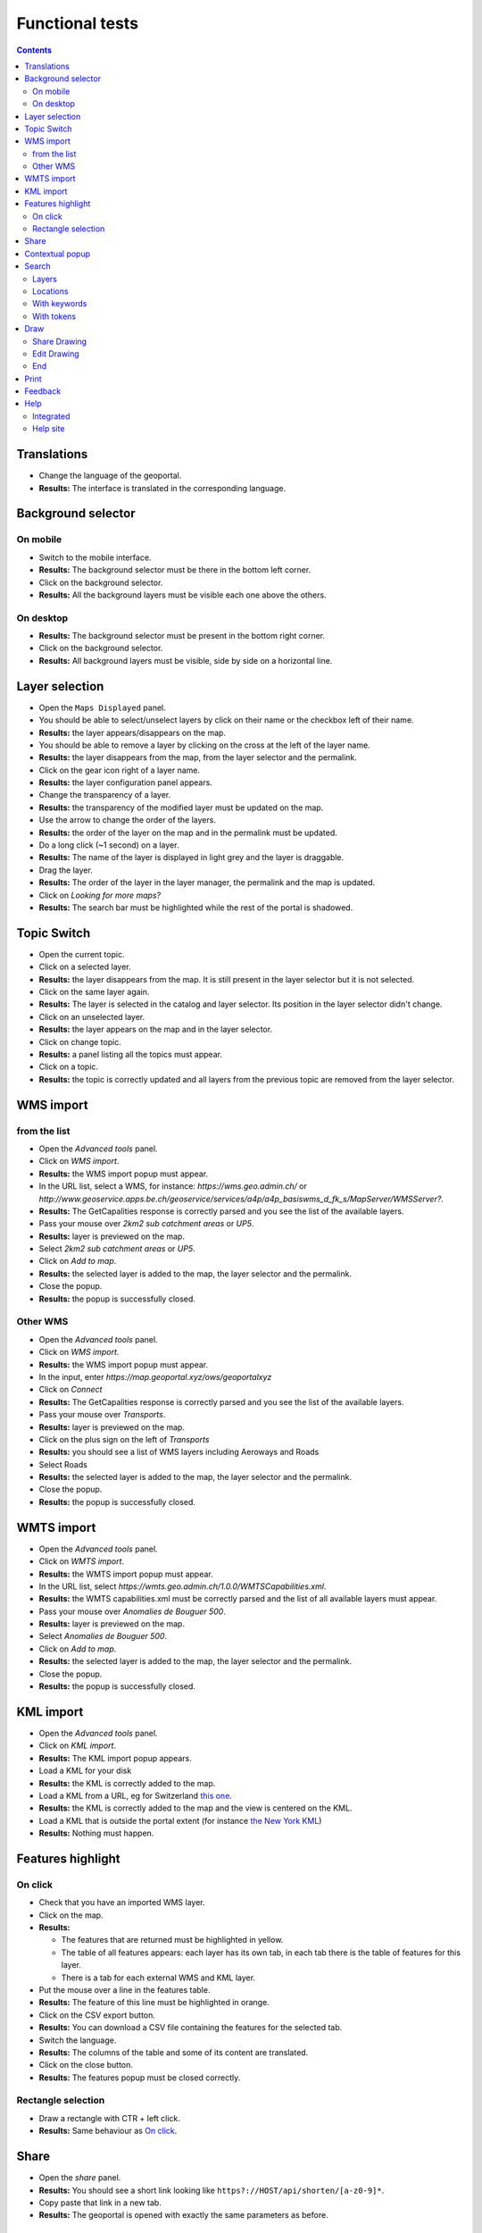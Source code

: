 Functional tests
================

.. contents::


Translations
------------

- Change the language of the geoportal.
- **Results:** The interface is translated in the corresponding language.


Background selector
-------------------

On mobile
~~~~~~~~~

- Switch to the mobile interface.
- **Results:** The background selector must be there in the bottom left corner.
- Click on the background selector.
- **Results:** All the background layers must be visible each one above the
  others.

On desktop
~~~~~~~~~~

- **Results:** The background selector must be present in the bottom right
  corner.
- Click on the background selector.
- **Results:** All background layers must be visible, side by side on a
  horizontal line.


Layer selection
---------------

- Open the ``Maps Displayed`` panel.
- You should be able to select/unselect layers by click on their name or the
  checkbox left of their name.
- **Results:** the layer appears/disappears on the map.
- You should be able to remove a layer by clicking on the cross at the left of
  the layer name.
- **Results:** the layer disappears from the map, from the layer selector and
  the permalink.
- Click on the gear icon right of a layer name.
- **Results:** the layer configuration panel appears.
- Change the transparency of a layer.
- **Results:** the transparency of the modified layer must be updated on the
  map.
- Use the arrow to change the order of the layers.
- **Results:** the order of the layer on the map and in the permalink must be
  updated.
- Do a long click (~1 second) on a layer.
- **Results:** The name of the layer is displayed in light grey and the layer is
  draggable.
- Drag the layer.
- **Results:** The order of the layer in the layer manager, the permalink and
  the map is updated.
- Click on *Looking for more maps?*
- **Results:** The search bar must be highlighted while the rest of the portal
  is shadowed.


Topic Switch
------------

- Open the current topic.
- Click on a selected layer.
- **Results:** the layer disappears from the map. It is still present in the
  layer selector but it is not selected.
- Click on the same layer again.
- **Results:** The layer is selected in the catalog and layer selector. Its
  position in the layer selector didn't change.
- Click on an unselected layer.
- **Results:** the layer appears on the map and in the layer selector.
- Click on change topic.
- **Results:** a panel listing all the topics must appear.
- Click on a topic.
- **Results:** the topic is correctly updated and all layers from the previous
  topic are removed from the layer selector.


WMS import
----------

from the list
~~~~~~~~~~~~~

- Open the *Advanced tools* panel.
- Click on *WMS import*.
- **Results:** the WMS import popup must appear.
- In the URL list, select a WMS, for instance: *https://wms.geo.admin.ch/* or *http://www.geoservice.apps.be.ch/geoservice/services/a4p/a4p_basiswms_d_fk_s/MapServer/WMSServer?*.
- **Results:** The GetCapalities response is correctly parsed and you see the list of the available layers.
- Pass your mouse over *2km2 sub catchment areas* or *UP5*.
- **Results:** layer is previewed on the map.
- Select *2km2 sub catchment areas* or *UP5*.
- Click on *Add to map*.
- **Results:** the selected layer is added to the map, the layer selector and the permalink.
- Close the popup.
- **Results:** the popup is successfully closed.

Other WMS
~~~~~~~~~

- Open the *Advanced tools* panel.
- Click on *WMS import*.
- **Results:** the WMS import popup must appear.
- In the input, enter *https://map.geoportal.xyz/ows/geoportalxyz*
- Click on *Connect*
- **Results:** The GetCapalities response is correctly parsed and you see the list of the available layers.
- Pass your mouse over *Transports*.
- **Results:** layer is previewed on the map.
- Click on the plus sign on the left of *Transports*
- **Results:** you should see a list of WMS layers including Aeroways and Roads
- Select Roads
- **Results:** the selected layer is added to the map, the layer selector and the permalink.
- Close the popup.
- **Results:** the popup is successfully closed.


WMTS import
-----------

- Open the *Advanced tools* panel.
- Click on *WMTS import*.
- **Results:** the WMTS import popup must appear.
- In the URL list, select
  *https://wmts.geo.admin.ch/1.0.0/WMTSCapabilities.xml*.
- **Results:** the WMTS capabilities.xml must be correctly parsed and the list
  of all available layers must appear.
- Pass your mouse over *Anomalies de Bouguer 500*.
- **Results:** layer is previewed on the map.
- Select *Anomalies de Bouguer 500*.
- Click on *Add to map*.
- **Results:** the selected layer is added to the map, the layer selector and
  the permalink.
- Close the popup.
- **Results:** the popup is successfully closed.


KML import
----------

- Open the *Advanced tools* panel.
- Click on *KML import*.
- **Results:** The KML import popup appears.
- Load a KML for your disk
- **Results:** the KML is correctly added to the map.
- Load a KML from a URL, eg for Switzerland `this one </data/functionnal-tests/switzerland.kml>`__.
- **Results:** the KML is correctly added to the map and the view is centered on the KML.
- Load a KML that is outside the portal extent (for instance `the New York KML </data/functionnal-tests/new-york.kml>`__)
- **Results:** Nothing must happen.


Features highlight
------------------

On click
~~~~~~~~

- Check that you have an imported WMS layer.
- Click on the map.
- **Results:**

  - The features that are returned must be highlighted in yellow.
  - The table of all features appears: each layer has its own tab, in each tab there is the table of features for this layer.
  - There is a tab for each external WMS and KML layer.

- Put the mouse over a line in the features table.
- **Results:** The feature of this line must be highlighted in orange.
- Click on the CSV export button.
- **Results:** You can download a CSV file containing the features for the
  selected tab.
- Switch the language.
- **Results:** The columns of the table and some of its content are translated.
- Click on the close button.
- **Results:** The features popup must be closed correctly.

Rectangle selection
~~~~~~~~~~~~~~~~~~~

- Draw a rectangle with CTR + left click.
- **Results:** Same behaviour as `On click`_.


Share
-----

- Open the *share* panel.
- **Results:** You should see a short link looking like ``https?://HOST/api/shorten/[a-z0-9]*``.
- Copy paste that link in a new tab.
- **Results:** The geoportal is opened with exactly the same parameters as before.


Contextual popup
----------------

- Right click on the map.
- **Results:** the contextual popup must appear with your position, altitude and QR code. On some portals, other information may appear (commune, …).


Search
------

Layers
~~~~~~

- In the search bar, type *Couverture du sol*.
- **Results:** You must see many layers whose name contains *Couverture du sol* under *Add to map*.
- Select *Couverture du sol en couleur*.
- **Results:** the selected layer is added to the map, the layer selector and the permalink. The search results disappear.


Locations
~~~~~~~~~

- In the search bar, type *Moutier*.
- **Results:** You must see under *Go to*, *Moutier* and a list of addresses in Moutier.
- Pass your mouse over *Moutier*.
- **Results:** You must see a marker at the location of *Moutier*.
- Click on *Moutier*.
- **Results:** The map must now be centered on the city of Moutier.

With keywords
~~~~~~~~~~~~~

If available on your portal:

- In the search bar, type *parcelle 3*.
- **Results:** You should only see results of type parcels.

With tokens
~~~~~~~~~~~

- In the search bar, type *limit: 2 moutier*
- **Results:** You should only see two search results concerning Moutier.


Draw
----

- Open the draw panel.
- **Results:** you should now be in drawing mode.
- Click on the map.
- **Results:** Nothing must happen.
- Use the measure tools. Check:

  - lines
  - polygons
  - measure
  - profile
  - text
  - icons
  - delete selected features (in *More*)
  - delete all features (in *More*)

- Click on *More > Download as KML*.
- **Results:** You must be asked to download your drawing as a KML

Share Drawing
~~~~~~~~~~~~~

- Copy the link named *Link to share your drawing*.
- Open it in a new tab.
- **Results:** You see you drawing as you left it.

Edit Drawing
~~~~~~~~~~~~

- Copy the link named *Link to edit your drawing later*.
- Open it in a new tab.
- **Results:** You see you drawing as you left it.
- Edit the drawing.
- Refresh the page on the original page.
- **Results:** You see your edit.

End
~~~

- Click on *Back / Finish drawing*.
- **Results:** You must be back in standard mode.


Print
-----

- Make sure you have:

  - an imported WMS layer
  - an imported WMTS layer
  - an external WMS layer
  - an external WMTS layer
  - a drawing
  - local layers

- Open the print panel.
- Wait for the configuration to load.
- Enter a title
- Click on *Create PDF for print*
- Wait for the PDF
- **Results:** You should be able to download the PDF, view the selected layers
  and drawing and your title.

Do the same tests with a portal protected by authentication. You must have the same results as before. If your templates allow this, the username used to connect to the portal must be printed.

In case you encounter errors, please check the `print section the debug page <../debug.html#print>`__.


Feedback
--------

- Click on the *Report problem link*.
- Enter the required information.
- Press the *Send* button.
- **Results:** info@sigemo.ch must receive an email with the supplied information.


Help
----

Integrated
~~~~~~~~~~

- Click on various help icons in the geoportal.
- **Results:** the corresponding help popup must appear.

Help site
~~~~~~~~~

- Click on the *Help* link.
- **Results:** a new tab to the help site must open.
- Navigate in the help site.
- **Results:** everything must be fine.
